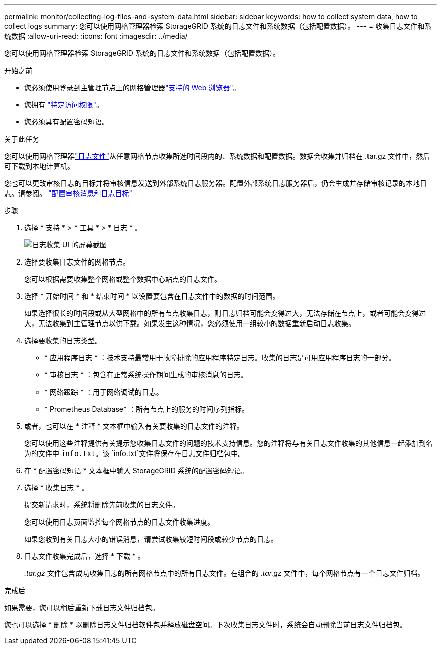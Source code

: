 ---
permalink: monitor/collecting-log-files-and-system-data.html 
sidebar: sidebar 
keywords: how to collect system data, how to collect logs 
summary: 您可以使用网格管理器检索 StorageGRID 系统的日志文件和系统数据（包括配置数据）。 
---
= 收集日志文件和系统数据
:allow-uri-read: 
:icons: font
:imagesdir: ../media/


[role="lead"]
您可以使用网格管理器检索 StorageGRID 系统的日志文件和系统数据（包括配置数据）。

.开始之前
* 您必须使用登录到主管理节点上的网格管理器link:../admin/web-browser-requirements.html["支持的 Web 浏览器"]。
* 您拥有 link:../admin/admin-group-permissions.html["特定访问权限"]。
* 您必须具有配置密码短语。


.关于此任务
您可以使用网格管理器link:logs-files-reference.html["日志文件"]从任意网格节点收集所选时间段内的、系统数据和配置数据。数据会收集并归档在 .tar.gz 文件中，然后可下载到本地计算机。

您也可以更改审核日志的目标并将审核信息发送到外部系统日志服务器。配置外部系统日志服务器后，仍会生成并存储审核记录的本地日志。请参阅。 link:../monitor/configure-audit-messages.html["配置审核消息和日志目标"]

.步骤
. 选择 * 支持 * > * 工具 * > * 日志 * 。
+
image::../media/support_logs_select_nodes.png[日志收集 UI 的屏幕截图]

. 选择要收集日志文件的网格节点。
+
您可以根据需要收集整个网格或整个数据中心站点的日志文件。

. 选择 * 开始时间 * 和 * 结束时间 * 以设置要包含在日志文件中的数据的时间范围。
+
如果选择很长的时间段或从大型网格中的所有节点收集日志，则日志归档可能会变得过大，无法存储在节点上，或者可能会变得过大，无法收集到主管理节点以供下载。如果发生这种情况，您必须使用一组较小的数据重新启动日志收集。

. 选择要收集的日志类型。
+
** * 应用程序日志 * ：技术支持最常用于故障排除的应用程序特定日志。收集的日志是可用应用程序日志的一部分。
** * 审核日志 * ：包含在正常系统操作期间生成的审核消息的日志。
** * 网络跟踪 * ：用于网络调试的日志。
** * Prometheus Database* ：所有节点上的服务的时间序列指标。


. 或者，也可以在 * 注释 * 文本框中输入有关要收集的日志文件的注释。
+
您可以使用这些注释提供有关提示您收集日志文件的问题的技术支持信息。您的注释将与有关日志文件收集的其他信息一起添加到名为的文件中 `info.txt`。该 `info.txt`文件将保存在日志文件归档包中。

. 在 * 配置密码短语 * 文本框中输入 StorageGRID 系统的配置密码短语。
. 选择 * 收集日志 * 。
+
提交新请求时，系统将删除先前收集的日志文件。

+
您可以使用日志页面监控每个网格节点的日志文件收集进度。

+
如果您收到有关日志大小的错误消息，请尝试收集较短时间段或较少节点的日志。

. 日志文件收集完成后，选择 * 下载 * 。
+
_.tar.gz_ 文件包含成功收集日志的所有网格节点中的所有日志文件。在组合的 _.tar.gz_ 文件中，每个网格节点有一个日志文件归档。



.完成后
如果需要，您可以稍后重新下载日志文件归档包。

您也可以选择 * 删除 * 以删除日志文件归档软件包并释放磁盘空间。下次收集日志文件时，系统会自动删除当前日志文件归档包。
